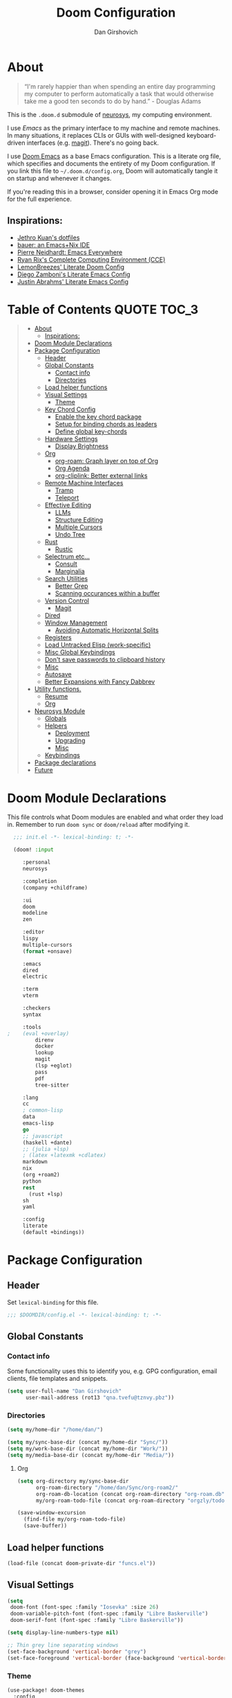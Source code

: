 #+TITLE: Doom Configuration
#+author: Dan Girshovich
#+PROPERTY: header-args

* About

#+begin_quote
“I'm rarely happier than when spending an entire day programming my computer to perform automatically a task that would otherwise take me a good ten seconds to do by hand.” - Douglas Adams
#+end_quote

This is the =.doom.d= submodule of [[https://github.com/dangirsh/neurosys][neurosys]], my computing environment.

I use [[emacs.sexy][Emacs]] as the primary interface to my machine and remote machines. In many situations, it replaces CLIs or GUIs with well-designed keyboard-driven interfaces (e.g. [[https://magit.vc/][magit]]). There's no going back.

I use [[https://github.com/hlissner/doom-emacs/][Doom Emacs]] as a base Emacs configuration. This is a literate org file, which specifies and documents the entirety of my Doom configuration. If you link this file to =~/.doom.d/config.org=, Doom will automatically tangle it on startup and whenever it changes.

If you're reading this in a browser, consider opening it in Emacs Org mode for the full experience.

** Inspirations:

- [[https://github.com/jethrokuan/dots/tree/master/.doom.d][Jethro Kuan's dotfiles]]
- [[https://matthewbauer.us/bauer/][bauer: an Emacs+Nix IDE]]
- [[https://ambrevar.xyz/emacs-everywhere/][Pierre Neidhardt: Emacs Everywhere]]
- [[http://doc.rix.si/cce/cce.html][Ryan Rix's Complete Computing Environment (CCE)]]
- [[https://github.com/LemonBreezes/.doom.d/blob/master/config.org][LemonBreezes' Literate Doom Config]]
- [[https://zzamboni.org/post/my-emacs-configuration-with-commentary/][Diego Zamboni's Literate Emacs Config]]
- [[https://justin.abrah.ms/dotfiles/emacs.html][Justin Abrahms' Literate Emacs Config]]

* Table of Contents :QUOTE:TOC_3:
#+BEGIN_QUOTE
- [[#about][About]]
  - [[#inspirations][Inspirations:]]
- [[#doom-module-declarations][Doom Module Declarations]]
- [[#package-configuration][Package Configuration]]
  - [[#header][Header]]
  - [[#global-constants][Global Constants]]
    - [[#contact-info][Contact info]]
    - [[#directories][Directories]]
  - [[#load-helper-functions][Load helper functions]]
  - [[#visual-settings][Visual Settings]]
    - [[#theme][Theme]]
  - [[#key-chord-config][Key Chord Config]]
    - [[#enable-the-key-chord-package][Enable the key chord package]]
    - [[#setup-for-binding-chords-as-leaders][Setup for binding chords as leaders]]
    - [[#define-global-key-chords][Define global key-chords]]
  - [[#hardware-settings][Hardware Settings]]
    - [[#display-brightness][Display Brightness]]
  - [[#org][Org]]
    - [[#org-roam-graph-layer-on-top-of-org][org-roam: Graph layer on top of Org]]
    - [[#org-agenda][Org Agenda]]
    - [[#org-cliplink-better-external-links][org-cliplink: Better external links]]
  - [[#remote-machine-interfaces][Remote Machine Interfaces]]
    - [[#tramp][Tramp]]
    - [[#teleport][Teleport]]
  - [[#effective-editing][Effective Editing]]
    - [[#llms][LLMs]]
    - [[#structure-editing][Structure Editing]]
    - [[#multiple-cursors][Multiple Cursors]]
    - [[#undo-tree][Undo Tree]]
  - [[#rust][Rust]]
    - [[#rustic][Rustic]]
  - [[#selectrum-etc][Selectrum etc...]]
    - [[#consult][Consult]]
    - [[#marginalia][Marginalia]]
  - [[#search-utilities][Search Utilities]]
    - [[#better-grep][Better Grep]]
    - [[#scanning-occurances-within-a-buffer][Scanning occurances within a buffer]]
  - [[#version-control][Version Control]]
    - [[#magit][Magit]]
  - [[#dired][Dired]]
  - [[#window-management][Window Management]]
    - [[#avoiding-automatic-horizontal-splits][Avoiding Automatic Horizontal Splits]]
  - [[#registers][Registers]]
  - [[#load-untracked-elisp-work-specific][Load Untracked Elisp (work-specific)]]
  - [[#misc-global-keybindings][Misc Global Keybindings]]
  - [[#dont-save-passwords-to-clipboard-history][Don't save passwords to clipboard history]]
  - [[#misc][Misc]]
  - [[#autosave][Autosave]]
  - [[#better-expansions-with-fancy-dabbrev][Better Expansions with Fancy Dabbrev]]
- [[#utility-functions][Utility functions.]]
  - [[#resume][Resume]]
  - [[#org-1][Org]]
- [[#neurosys-module][Neurosys Module]]
  - [[#globals][Globals]]
  - [[#helpers][Helpers]]
    - [[#deployment][Deployment]]
    - [[#upgrading-02][Upgrading]]
    - [[#misc-1][Misc]]
  - [[#keybindings][Keybindings]]
- [[#package-declarations][Package declarations]]
- [[#future][Future]]
#+END_QUOTE

* Doom Module Declarations
:PROPERTIES:
:ID:       51ad662e-95d0-41bf-a17c-80f3b9ad6bb3
:END:

This file controls what Doom modules are enabled and what order they load in.
Remember to run =doom sync= or =doom/reload=  after modifying it.

#+begin_src emacs-lisp :tangle init.el
  ;;; init.el -*- lexical-binding: t; -*-

  (doom! :input

	 :personal
	 neurosys

	 :completion
	 (company +childframe)

	 :ui
	 doom
	 modeline
	 zen

	 :editor
	 lispy
	 multiple-cursors
	 (format +onsave)

	 :emacs
	 dired
	 electric

	 :term
	 vterm

	 :checkers
	 syntax

	 :tools
;	 (eval +overlay)
         direnv
         docker
         lookup
         magit
         (lsp +eglot)
         pass
         pdf
         tree-sitter

	 :lang
	 cc
	 ; common-lisp
	 data
	 emacs-lisp
	 go
	 ;; javascript
	 (haskell +dante)
	 ;; (julia +lsp)
	 ; (latex +latexmk +cdlatex)
	 markdown
	 nix
	 (org +roam2)
	 python
	 rest
       (rust +lsp)
	 sh
	 yaml

	 :config
	 literate
	 (default +bindings))
#+end_src

* Package Configuration
:PROPERTIES:
:header-args: :tangle config.el
:END:
** Header
:PROPERTIES:
:ID:       9bb29ab5-3376-4e2f-b2b0-afba1d83b951
:END:
Set =lexical-binding= for this file.

#+begin_src emacs-lisp
;;; $DOOMDIR/config.el -*- lexical-binding: t; -*-
#+end_src

** Global Constants
*** Contact info
:PROPERTIES:
:ID:       37cd9dae-945d-4995-a256-7d2a5e0fec33
:END:

Some functionality uses this to identify you, e.g. GPG configuration, email
clients, file templates and snippets.

#+begin_src emacs-lisp
(setq user-full-name "Dan Girshovich"
      user-mail-address (rot13 "qna.tvefu@tznvy.pbz"))
#+end_src

*** Directories
:PROPERTIES:
:ID:       7bded30b-eb12-414d-adcc-793d332992ed
:END:

#+begin_src emacs-lisp
(setq my/home-dir "/home/dan/")

(setq my/sync-base-dir (concat my/home-dir "Sync/"))
(setq my/work-base-dir (concat my/home-dir "Work/"))
(setq my/media-base-dir (concat my/home-dir "Media/"))
#+end_src

#+RESULTS:
: /home/dan/Media/

**** Org
:PROPERTIES:
:ID:       a8ee5123-de16-4100-8f61-4254ad41a35a
:END:


#+begin_src emacs-lisp
(setq org-directory my/sync-base-dir
      org-roam-directory "/home/dan/Sync/org-roam2/"
      org-roam-db-location (concat org-roam-directory "org-roam.db")
      my/org-roam-todo-file (concat org-roam-directory "orgzly/todo.org"))

(save-window-excursion
  (find-file my/org-roam-todo-file)
  (save-buffer))
#+end_src

#+RESULTS:
: /home/dan/Sync/org-roam/

** Load helper functions
:PROPERTIES:
:ID:       7b5b7825-c637-4def-ab9b-c7c0adc07e51
:END:

#+begin_src emacs-lisp
(load-file (concat doom-private-dir "funcs.el"))
#+end_src

** Visual Settings
:PROPERTIES:
:ID:       c19e07c7-9f80-4b3d-9316-1a7e03e7886e
:END:

#+begin_src emacs-lisp
(setq
 doom-font (font-spec :family "Iosevka" :size 26)
 doom-variable-pitch-font (font-spec :family "Libre Baskerville")
 doom-serif-font (font-spec :family "Libre Baskerville"))

(setq display-line-numbers-type nil)

;; Thin grey line separating windows
(set-face-background 'vertical-border "grey")
(set-face-foreground 'vertical-border (face-background 'vertical-border))
#+end_src

*** Theme
:PROPERTIES:
:ID:       962674ce-6327-446e-9000-c820d7b3f885
:END:


#+begin_src emacs-lisp
(use-package! doom-themes
  :config
  ;; Global settings (defaults)
  (setq doom-themes-enable-bold t      ; if nil, bold is universally disabled
        doom-themes-enable-italic t)   ; if nil, italics is universally disabled
  ;; (load-theme 'doom-vibrant t)
  ;; (load-theme 'leuven t)
  ;; (load-theme 'doom-dark+ t)
  ;; (load-theme 'doom-solarized-light t)
  (load-theme 'doom-one t)
  ;; (load-theme 'doom-one-light t)
  ;; (load-theme 'doom-nord-light t)

  ;; Enable flashing mode-line on errors
  (doom-themes-visual-bell-config)

  ;; Corrects (and improves) org-mode's native fontification.
  (doom-themes-org-config))


;; Waiting on https://github.com/hlissner/emacs-doom-themes/issues/252
;; Currently, some things like italics and some links in org fail to render correctly.
;; (use-package! poet-theme
;;   :config
;;   (load-theme 'poet))

;; (use-package! almost-mono-themes
;;   :config
;;   ;; (load-theme 'almost-mono-black t)
;;   (load-theme 'almost-mono-white t))
#+end_src

#+RESULTS:
: t

** Key Chord Config

I don't use Evil (Vim emulation), which would add an extra layer of complexity
to /everything./ Instead, I heavily leverage key-chord.el, which enables binding
simultaneous key presses (chords) to commands.

I have some custom code to bind chords to Doom's leaders. Many commonly used
commands are bound in these "key chord maps".

*** Enable the key chord package
:PROPERTIES:
:ID:       9d6f7721-18d3-4487-8128-235c11fe4988
:END:

Set hardware-specific delay. Tweak this if:

- there are false keychords triggered when typing fast (delay too large)
- if expected keychords don't register (delay too small)
- there's a noticable lag when typing normally (delay too large)

#+begin_src emacs-lisp
(use-package! key-chord
  :config
  (key-chord-mode 1)
  (setq key-chord-one-key-delay 0.20 ; same key (e.g. xx)
        key-chord-two-keys-delay 0.06)
  (customize-set-variable 'key-chord-safety-interval-forward 0.0)
  (customize-set-variable 'key-chord-safety-interval-backward 0.0))
#+end_src

#+RESULTS:
: t

*** Setup for binding chords as leaders
:PROPERTIES:
:ID:       149caf22-cf26-419e-91fe-8927a664eb85
:END:

#+begin_src emacs-lisp
(defun simulate-seq (seq)
  (setq unread-command-events (listify-key-sequence seq)))

(defun send-doom-leader ()
  (interactive)
  (simulate-seq "\C-c"))

(setq doom-localleader-alt-key "M-c")

(defun send-doom-local-leader ()
  (interactive)
  (simulate-seq "\M-c"))

#+end_src

*** Define global key-chords
:PROPERTIES:
:ID:       dd47cb54-9c47-48fe-b38e-358b89558fcb
:END:

One of my proudest moments....
https://gist.github.com/dangirsh/86c001351c02b42321d20f462a66da6b

#+begin_src emacs-lisp
(after! key-chord

  (key-chord-define-global "fj" 'send-doom-leader)
  (key-chord-define-global "gh" 'send-doom-local-leader)

  (setq dk-keymap (make-sparse-keymap))

  (key-chord-define-global "dk" dk-keymap)

  (defun add-to-keymap (keymap bindings)
    (dolist (binding bindings)
      (define-key keymap (kbd (car binding)) (cdr binding))))

  (defun add-to-dk-keymap (bindings)
    (add-to-keymap dk-keymap bindings))

  (add-to-dk-keymap
   '(("." . jump-to-register)
     ("/" . org-recoll-search)
     ("<SPC>" . rgrep)
     ("a" . my/org-agenda)
     ("b" . my/set-brightness)
     ("c" . my/open-literate-private-config-file)
     ("d" . dired-jump)
     ("k" . doom/kill-this-buffer-in-all-windows)
     ("m" . my/mathpix-screenshot-to-clipboard)
     ("n" . narrow-or-widen-dwim)
     ("o" . ibuffer)
     ("p" . my/publish-dangirsh.org)
     ("s" . save-buffer)
     ("t" . +vterm/here)
     ("T" . google-translate-at-point)
     ("v" . neurosys/open-config-file)
     ("w" . google-this-noconfirm)
     ("x" . sp-splice-sexp)))

  (key-chord-define-global ",." 'end-of-buffer)
  ;; FIXME: accidentally triggered too often
  (key-chord-define-global "zx" 'beginning-of-buffer)

  (key-chord-define-global "qw" 'delete-window)
  (key-chord-define-global "qp" 'delete-other-windows)
  (key-chord-define-global ",," 'doom/open-scratch-buffer)

  (key-chord-define-global "fk" 'other-window)
  (key-chord-define-global "jd" 'rev-other-window)

  ;; (key-chord-define-global "hh" 'helpful-at-point)
  (key-chord-define-global "hk" 'helpful-key)
  (key-chord-define-global "hv" 'helpful-variable)

  ;; no bueno: e.g. "pathfinder", "highfidelity"
  ;; (key-chord-define-global "hf" 'helpful-function)

  (key-chord-define-global "vn" 'split-window-vertically-and-switch)
  (key-chord-define-global "vm" 'split-window-vertically-and-switch) ; ergodox
  (key-chord-define-global "hj" 'split-window-horizontally-and-switch)

  (key-chord-define-global "jm" 'my/duplicate-line-or-region)
  (key-chord-define-global "fv" 'comment-line)

  (key-chord-define-global "kl" 'er/expand-region)

  (key-chord-define-global "xx" 'execute-extended-command)
  (key-chord-define-global "xf" 'ffap)

  (key-chord-define-global "jp" 'my/insert-jupyter-python-block))
#+end_src

** Hardware Settings
*** Display Brightness
:PROPERTIES:
:ID:       a704c311-cb1c-4b0d-aacb-f368a1af0600
:END:

Set brightness by writing directly to system brightness file.

#+begin_src emacs-lisp
(setq my/brightness-min 1)
(setq my/brightness-max 100)
(setq my/brightness-step 5)

(defun my/get-brightness ()
  (* my/brightness-step (round (string-to-number
                                (shell-command-to-string "light -G"))
                               my/brightness-step)))

(defun my/set-brightness (level)
  (interactive "nBrightness level: ")
  (let ((safe-level
         (cond ((< level my/brightness-min) my/brightness-min)
               ((> level my/brightness-max) my/brightness-max)
               (t level))))
    (save-window-excursion
      (shell-command
       (format "sudo light -S %s" safe-level) nil nil))))

(defun my/brightness-step-change (delta)
  (my/set-brightness (+ delta (my/get-brightness))))

(defun my/brightness-increase ()
  (interactive)
  (my/brightness-step-change my/brightness-step))

(defun my/brightness-decrease ()
  (interactive)
  (my/brightness-step-change (- my/brightness-step)))

(map! "<XF86MonBrightnessDown>" 'my/brightness-decrease)
(map! "<XF86MonBrightnessUp>" 'my/brightness-increase)


(defun my/set-brightness-lg-5k (level)
  (interactive "nBrightness level: ")
  (save-window-excursion
    (shell-command
     (format "echo \"0i%s\n\" | sudo /home/dan/repos/LG-ultrafine-brightness/build/LG_ultrafine_brightness" level) nil nil)))
#+end_src
** Org
:PROPERTIES:
:ID:       7a6053b1-5ce8-4e39-81b9-6413c90e2469
:END:

#+begin_quote
"Notes aren’t a record of my thinking process. They are my thinking process." – Richard Feynman
#+end_quote

I largely live inside Org. It currently manages:

- My second brain with org-roam & org-journal
- literate programming with babel and emacs-jupyter (e.g. this file)
- tasks + calendar with org-agenda and calfw
- Writing / blogging with ox-hugo, pandoc, etc...
  - Has nice inline rendering of LaTeX
- Managing references + pdfs with org-ref
- Annotating PDFs with notes via org-noter

#+begin_src emacs-lisp
(use-package! org
  :mode ("\\.org\\'" . org-mode)
  :init
  (add-hook 'org-src-mode-hook #'(lambda () (flycheck-mode 0)))
  (add-hook 'org-mode-hook #'(lambda () (flycheck-mode 0)))
  (map! :map org-mode-map
        "M-n" #'outline-next-visible-heading
        "M-p" #'outline-previous-visible-heading
        "C-c ;" nil)
  (setq org-src-window-setup 'current-window
        org-return-follows-link t
        org-confirm-elisp-link-function nil
        org-confirm-shell-link-function nil
        org-use-speed-commands t
        org-catch-invisible-edits 'show
        ;; Use with consel-org-goto (gh .)
        org-goto-interface 'outline-path-completion)
  (setq org-file-apps '((auto-mode . emacs)
                        (directory . emacs)
                        ("\\.mm\\'" . default)
                        ("\\.x?html?\\'" . default)
                        ("\\.pdf\\'" . (lambda (file link) (org-pdftools-open link))))))

(after! org
  ;; FIXME: Don't know why this isn't loaded automatically...
  (require 'ob-async)

  ;; Clear Doom's default templates
  (setq org-capture-templates '())

  (add-to-list 'org-capture-templates `("l" "Listen" entry (file ,(concat org-directory "org-roam2/orgzly/listen.org"))
                                        "* TODO %?\n%i"))
  (add-to-list 'org-capture-templates `("i" "Incoming" entry (file ,(concat org-directory "org-roam2/orgzly/incoming.org"))
                                        "* %?\n%i"))

  ;; (add-to-list 'org-latex-packages-alist "\\usepackage{braket}")

  ;; http://kitchingroup.cheme.cmu.edu/blog/2015/01/04/Redirecting-stderr-in-org-mode-shell-blocks/
  ;; NOTE: This will affect (break) tangled output. Use directly on top of code blocks when needed instead.
  ;; TODO: Figure out how to keep this without adding it to tangled output.
  ;; (setq org-babel-default-header-args:sh
  ;;       '((:prologue . "exec 2>&1") (:epilogue . ":")))

  (setq org-babel-default-header-args:jupyter-julia '((:kernel . "julia-1.6")
                                                      (:display . "text/plain")
                                                      (:async . "yes")))

  (setq org-confirm-babel-evaluate nil
        org-use-property-inheritance t
        org-export-use-babel nil
        org-pretty-entities nil
        org-use-speed-commands t
        org-return-follows-link t
        org-outline-path-complete-in-steps nil
        org-ellipsis ""
        org-fontify-whole-heading-line t
        org-fontify-done-headline t
        org-fontify-quote-and-verse-blocks t
        org-image-actual-width nil
        org-src-fontify-natively t
        org-src-tab-acts-natively t
        org-startup-indented t
        org-src-preserve-indentation t
        org-edit-src-content-indentation 0
        org-adapt-indentation nil
        org-hide-emphasis-markers t
        org-special-ctrl-a/e t
        org-special-ctrl-k t
        org-yank-adjusted-subtrees t
        org-src-window-setup 'reorganize-frame
        org-src-ask-before-returning-to-edit-buffer nil
        org-insert-heading-respect-content nil)

  ;; (add-hook 'org-babel-after-execute-hook 'org-display-inline-images 'append)
  ;; (add-hook 'org-babel-after-execute-hook 'org-toggle-latex-fragment 'append)

  (add-to-list 'org-structure-template-alist '("el" . "src emacs-lisp"))
  (add-to-list 'org-structure-template-alist '("sh" . "src sh"))
  (add-to-list 'org-structure-template-alist '("jl" . "src jupyter-julia"))
  (add-to-list 'org-structure-template-alist '("r" . "src rust"))
  (add-to-list 'org-structure-template-alist '("py" . "src jupyter-python"))

  (setq org-refile-use-outline-path 'file
        org-outline-path-complete-in-steps nil
        org-refile-allow-creating-parent-nodes 'confirm)

  ;; (setq org-format-latex-options
  ;;       (quote (:foreground default
  ;;               :background default
  ;;               :scale 2.0
  ;;               :matchers ("begin" "$1" "$" "$$" "\\(" "\\["))))

  ;; Colorize org babel output. Without this color codes are left in the output.
  (defun my/display-ansi-colors ()
    (interactive)
    (let ((inhibit-read-only t))
      (ansi-color-apply-on-region (point-min) (point-max))))

  (add-hook 'org-babel-after-execute-hook #'my/display-ansi-colors)

  (advice-add 'org-meta-return :override #'my/org-meta-return)
  (setq org-tags-match-list-sublevels 'indented)

  (setq org-image-actual-width nil)

  (setq org-agenda-files '())

  (setq org-todo-keywords
        '((sequence
           "TODO(t)"
           "WAIT(w)"
           "HOLD(h)"
           "IDEA(i)"
           "DELEGATED(e)"
           "|"
           "DONE(d)"
           "KILL(k)")
          )
        org-todo-keyword-faces
        '(("WAIT" . +org-todo-onhold)
          ("HOLD" . +org-todo-onhold)
          ("DELEGATED" . +org-todo-onhold)
          ("KILL" . +org-todo-cancel)))

  ;; Update parent TODO state when all children TODOs are done
  ;; NOTE: Only works if the parent has a "[/]" or "[%]" in the heading!!
  ;; https://orgmode.org/manual/Breaking-Down-Tasks.html#Breaking-Down-Tasks
  (defun org-summary-todo (n-done n-not-done)
    "Switch entry to DONE when all subentries are done, to TODO otherwise."
    (let (org-log-done org-log-states)  ; turn off logging
      (org-todo (if (= n-not-done 0) "DONE" "TODO"))))

  (add-hook 'org-after-todo-statistics-hook 'org-summary-todo)

  ;; (add-to-list 'org-agenda-files "~/Sync/org-roam/orgzly/boox-incoming.org")
  (add-to-list 'org-agenda-files "~/Sync/org-roam2/orgzly/pixel-incoming.org")
  (add-to-list 'org-agenda-files "~/Sync/org-roam2/orgzly/incoming.org")

  (add-to-list 'org-latex-default-packages-alist "\\PassOptionsToPackage{hyphens}{url}")
  (require 'ox-latex))

;; Setup syntax highlighting for code block pdf exports
;; (after! ox-latex
;;   (setq org-latex-pdf-process
;;         '("pdflatex -shell-escape -interaction nonstopmode -output-directory %o %f")
;;         org-latex-listings 'minted
;;         org-latex-packages-alist '(("" "minted"))))

(use-package! toc-org
  :hook (org-mode . toc-org-mode))
#+end_src

*** org-roam: Graph layer on top of Org
:PROPERTIES:
:ID:       2252cd6a-0724-4bd1-9174-ccf6e51488d1
:END:

aka my exocortex

#+begin_src emacs-lisp
(defun my/org-roam-capture-new-node-hook ()
  (org-entry-put (point) "header-args" ":noweb yes"))

(after! org-roam
  (setq +org-roam-open-buffer-on-find-file nil
        org-id-link-to-org-use-id t
        org-roam-mode-section-functions (list #'org-roam-backlinks-section
                                              #'org-roam-reflinks-section
                                              #'org-roam-unlinked-references-section))
  (add-hook 'org-roam-capture-new-node-hook 'my/org-roam-capture-new-node-hook))
#+end_src

#+RESULTS:
| todo |

**** org-roam-dailies
:PROPERTIES:
:ID:       17e64f76-683b-4fe4-a56b-c3e5d04fc02d
:END:

#+begin_src emacs-lisp
(after! org-roam-dailies
  (setq org-roam-dailies-directory "daily/")

  (setq org-roam-dailies-capture-templates
        '(("d" "default" entry
           "* %?"
           :if-new (file+head "%<%Y-%m-%d>.org"
                              "#+TITLE: %<%Y-%m-%d>\n#+FILETAGS: daily")))))

(add-to-dk-keymap
 '(("J" . org-roam-dailies-goto-today)))

;; leader-n-r-d-t also works, but this muscle-memory from the org-journal days is easier to type
(map! :leader
      (:prefix-map ("n" . "notes")
       (:prefix ("j" . "journal")
        :desc "Today" "j" #'my/today)))

#+end_src

#+RESULTS:
: my/today

**** COMMENT org-roam-ui
:PROPERTIES:
:ID:       55b7e312-f076-4d23-bf5d-bbb885aa4fee
:END:

#+begin_src emacs-lisp
(use-package! websocket
    :after org-roam)

(use-package! org-roam-ui
    :after org-roam
    :config
    (setq org-roam-ui-sync-theme t
          org-roam-ui-follow t
          org-roam-ui-update-on-save t
          org-roam-ui-open-on-start t))
#+end_src

**** COMMENT Search via consult
:PROPERTIES:
:ID:       17a22bb8-b3e9-4503-823a-94b9828b7f4f
:END:

https://org-roam.discourse.group/t/using-consult-ripgrep-with-org-roam-for-searching-notes/1226

#+begin_src emacs-lisp
(defun my/org-dir-search (dir)
  "Search an org directory using consult-ripgrep. With live-preview."
  (let ((consult-ripgrep-command "rg --null --ignore-case --type org --line-buffered --color=always --max-columns=1000 --no-heading --line-number . -e ARG OPTS"))
    (consult-ripgrep dir)))

(map! "<f8>" #'(lambda () (interactive) (my/org-dir-search "/home/dan/Sync/org-roam-old")))
#+end_src

#+RESULTS:

**** COMMENT org-roam-bibtex: Manage PDFs, notes, & citations.
:PROPERTIES:
:ID:       9c4090a3-3687-449c-b8a3-c0c32e42cf48
:END:

#+begin_src emacs-lisp
(use-package! org-roam-bibtex
  :after org-roam
  ;; :hook (org-roam-mode . org-roam-bibtex-mode)
  :bind (:map org-mode-map
         (("C-c n a" . orb-note-actions)))
  :config
  (setq bibtex-completion-library-path "~/Sync/pdf/")
  (setq orb-preformat-keywords
        '(("citekey" . "=key=") "title" "url" "file" "author-or-editor" "keywords"))
  ;; (setq orb-note-actions-interface 'ivy)
  (setq orb-templates
        '(("r" "ref" plain (function org-roam-capture--get-point)
           ""
           :file-name "${citekey}"
           :head "#+TITLE: ${citekey}: ${title}\n#+ROAM_KEY: ${ref}

- tags ::

,* ${title}
:PROPERTIES:
:Custom_ID: ${citekey}
:URL: ${url}
:AUTHOR: ${author-or-editor}
:NOTER_DOCUMENT: %(orb-process-file-field \"${citekey}\")
:NOTER_PAGE:
:END:"))))

(unpin! org-roam company-org-roam)
#+end_src

#+RESULTS:
: orb-note-actions

**** TODOs + org-agenda integration
:PROPERTIES:
:ID:       adb72cdc-5832-4eb6-b9e6-fa348288ef87
:END:

In real Roam, TODO tags can be conveniently interspersed in any file. Then, filtering backlinks on the TODO page is the agenda view.

Unfortunately, this workflow doesn't work for org-roam, since org-agenda is implemented too ineffeciently to handle thousands of agenda files.

My fix, as recommended [[https://github.com/org-roam/org-roam/issues/144#issuecomment-592726052][here]], is to put capture todos to a single file, but auto-insert links back to the context of the todo. Then, any TODOs for a page should be visible in the backlinks of that page. This is an inversion of the setup available in Roam.

Jethro mentions a better solution potentially coming soon (org-roam-agenda )at the bottom of [[https://blog.jethro.dev/posts/org_roam_v2/][this post]].

The =org-capture-templates= templates used here:

| Template | Doc                          |
|----------+------------------------------|
| %?       | Initial cursor position      |
| %F       | File path of original buffer |
| %i       | Body                         |
| %a       | Link back to context         |


#+begin_src emacs-lisp
(after! org
  (add-to-list 'org-agenda-files my/org-roam-todo-file)
  (add-to-list 'org-capture-templates '("t" "Todo" entry (file my/org-roam-todo-file)
                                        "* TODO %?"))
  (add-to-list 'org-capture-templates '("T" "Todo with Context" entry (file my/org-roam-todo-file)
                                        "* TODO %?  #[[%F][%(my/org-get-title \"%F\")]]\n%i\n%a"))
  )
#+end_src

*** Org Agenda
:PROPERTIES:
:ID:       bb591dea-93dc-49d1-a148-7dec1a39a4e9
:END:

#+begin_src emacs-lisp
(setq org-agenda-start-day "+0d"        ; start today
      org-agenda-show-current-time-in-grid nil
      org-agenda-timegrid-use-ampm t
      org-agenda-use-time-grid nil      ; Toggle it with 'G' in agenda view
      org-agenda-span 3
      org-agenda-skip-timestamp-if-done t
      org-agenda-skip-deadline-if-done t
      org-agenda-overriding-header "⚡ Agenda"
      org-agenda-prefix-format '((agenda . " %i %-12:c%?-12t% s")
                                 (todo . " %i %b")
                                 (tags . " %i %-12:c %b")
                                 (search . " %i %-12:c %b"))
      org-agenda-category-icon-alist
      `(("Personal" ,(list (nerd-icons-mdicon "nf-md-home" :height 1.2)) nil nil :ascent center)
        ("Incoming" ,(list (nerd-icons-mdicon "nf-md-inbox_arrow_down" :height 1.2)) nil nil :ascent center))
      org-agenda-todo-keyword-format "%-1s"
      org-agenda-scheduled-leaders '("" "")
      org-agenda-deadline-leaders '("Deadline:  " "In %3d d.: " "%2d d. ago: ")

      org-priority-highest 1
      org-priority-lowest 5
      org-priority-default 3)

(customize-set-variable 'org-priority-faces '((49 . error)
                                              (50 . warning)
                                              (51 . success)
                                              (52 . success)
                                              (53 . success)))

(defun my/org-agenda ()
  (interactive)
  (org-agenda nil "n"))
#+end_src

**** org-super-agenda: Better Org Agenda
:PROPERTIES:
:ID:       fbc15248-747e-454a-90bc-ee2093cfc2e2
:END:

#+begin_src emacs-lisp
(use-package! org-super-agenda
  :after org-agenda
  :config
  (setq org-super-agenda-groups
        '((:discard (:todo "HOLD" :todo "IDEA"))
          (:name "WIP"
           :todo "[-]")
          (:name "High Priority"
           :priority "1")
          (:name "Med Priority"
           :priority "2")
          (:name "Low Priority"
           :priority "3")
          (:name "Lower Priority"
           :priority "4")
          (:name "Lowest Priority"
           :priority "5")
          (:name "Today"
           ;; :time-grid t
           :scheduled today
           :deadline today)
          (:auto-todo t)))
  (org-super-agenda-mode))
#+end_src

*** COMMENT org-noter: Syncing notes to PDFs
:PROPERTIES:
:ID:       5a6bff7b-1b4b-4703-9646-115b5c247d4b
:END:

#+BEGIN_SRC emacs-lisp
(use-package! org-noter
  :after org
  :config
  ;; helpful in EXWM, where there are no frames
  (customize-set-variable 'org-noter-always-create-frame t)
  (customize-set-variable 'org-noter-notes-window-behavior '(start))
  (customize-set-variable 'org-noter-notes-window-location 'horizontal-split)
  (setq org-noter-notes-window-location 'other-frame
        org-noter-notes-search-path '("~/Sync")
        org-noter-auto-save-last-location t
        org-noter-default-notes-file-names '("~/Sync/pdf_notes.org"))

  ;; This works for assigning PDF paths, but then breaks when trying to find the tpath later.
  ;; (defadvice! better-org-noter--get-or-read-document-property (orig-fn &rest args)
  ;;   :around 'org-noter--get-or-read-document-property
  ;;   (let ((default-directory (if (boundp 'my/noter-default-directory)
  ;;                                my/noter-default-directory
  ;;                              default-directory) ))
  ;;     (apply orig-fn args)))
  )
#+END_SRC

*** COMMENT org-download: Inserting images into org-mode
:PROPERTIES:
:ID:       2e4bd258-5b1a-4ab0-88b0-68ff84dbaef2
:END:

#+begin_src emacs-lisp
(use-package! org-download
  :config
  ;; take an image that is already on the clipboard
  (customize-set-variable 'org-download-screenshot-method "xclip -selection clipboard -t image/png -o > %s"))
#+end_src

*** org-cliplink: Better external links
:PROPERTIES:
:ID:       f7d4449f-00ad-45d8-bcb6-5e4706856f80
:END:

Automatically pulls the titles from pages from a URL, then inserts a corresponding org-link.

#+begin_src emacs-lisp
(use-package! org-cliplink)
#+end_src

*** COMMENT Another image insertion scheme

#+begin_src emacs-lisp
(defun my/org-insert-image ()
  "Select and insert an image at point."
  (interactive)
  (let* ((file-name (format "%s.png" (cl-random (expt 2 31))))
         (path (format "%s%s/%s" org-directory "images" file-name)))
    (let ((maim-exit (call-process "maim" nil nil nil "-s" path)))
      (when (= maim-exit 0)
        (insert (format "[[%s]]" path))))))
#+end_src

#+RESULTS:
: my/org-insert-image

[[/home/dan/Sync/images/638692214.png]]

** Remote Machine Interfaces
:PROPERTIES:
:ID:       c54e2755-745b-44fa-b9b3-a965695ad67c
:END:

*** Tramp
:PROPERTIES:
:ID:       28f4562c-2dd8-40df-9791-2d92d06f5fdd
:END:

#+begin_src emacs-lisp
(after! tramp
  (add-to-list 'tramp-remote-path 'tramp-own-remote-path)
  (setq tramp-use-scp-direct-remote-copying t)
  (customize-set-variable 'tramp-default-method "scp"))

(setq password-cache-expiry nil)
#+end_src

*** Teleport

#+begin_src emacs-lisp
(use-package! teleport
  :init  (teleport-tramp-add-method)
  :bind (:map teleport-list-nodes-mode-map
              ("v" . vterm)
              ("t" . term)
              ("d" . dired)))
#+end_src

#+begin_src emacs-lisp
(with-eval-after-load 'vterm
  (add-to-list 'vterm-tramp-shells `(,teleport-tramp-method "/bin/bash")))

(with-eval-after-load 'dired-rsync
  (defun teleport--is-file-on-teleport (filename)
    (when (tramp-tramp-file-p filename)
      (with-parsed-tramp-file-name filename v
        (string= v-method teleport-tramp-method))))

  (defun teleport-rsync-advice (orig-func sfiles dest)
    (if (or (teleport--is-file-on-teleport (car sfiles)) (teleport--is-file-on-teleport dest))
        (let ((dired-rsync-options (format "%s %s" dired-rsync-options "-e \"tsh ssh\"")))
          (funcall orig-func sfiles dest))
      (funcall orig-func sfiles dest)))
  (advice-add 'dired-rsync--remote-to-from-local-cmd :around #'teleport-rsync-advice))

#+end_src

** Effective Editing

*** LLMs

#+begin_src emacs-lisp :noweb yes
(use-package! gptel)
#+end_src

Add this to =~/.authinfo.gpg=

#+begin_example sh :noweb yes
machine api.openai.com login apikey password <token>
#+end_example

*** Structure Editing
:PROPERTIES:
:ID:       c9546bd8-9ef0-40c0-bf05-fbc250d3903e
:END:

FIXME: This pulls in ivy/swiper/counsel :/

#+BEGIN_SRC emacs-lisp
(use-package! lispy
  :config
  (advice-add 'delete-selection-pre-hook :around 'lispy--delsel-advice)
  ;; FIXME: magit-blame still fails to all "ret" when lispy is on
  ;; the compat code isn't even getting hit!
  (setq lispy-compat '(edebug magit-blame-mode))

  ;; this hook leaves lispy mode off, but that's not as bad as breaking blame!
  (add-hook 'magit-blame-mode-hook #'(lambda () (lispy-mode 0)))
  :hook
  ((emacs-lisp-mode common-lisp-mode lisp-mode) . lispy-mode)
  :bind (:map lispy-mode-map
         ("'" . nil)             ; leave tick behaviour alone
         ("M-n" . nil)
         ("C-M-m" . nil)))

;; (use-package! smartparens
;;   :init
;;   (map! :map smartparens-mode-map
;;         "C-M-f" #'sp-forward-sexp
;;         "C-M-b" #'sp-backward-sexp
;;         "C-M-u" #'sp-backward-up-sexp
;;         "C-M-d" #'sp-down-sexp
;;         "C-M-p" #'sp-backward-down-sexp
;;         "C-M-n" #'sp-up-sexp
;;         "C-M-s" #'sp-splice-sexp
;;         ;; conflicts with mc
;;         ;; "C-)" #'sp-forward-slurp-sexp
;;         "C-}" #'sp-forward-barf-sexp
;;         ;; conflicts with mc
;;         ;; "C-(" #'sp-backward-slurp-sexp
;;         "C-M-)" #'sp-backward-slurp-sexp
;;         "C-M-)" #'sp-backward-barf-sexp))

(use-package! wrap-region
  :hook
  (org-mode . wrap-region-mode)
  (latex-mode . wrap-region-mode)
  :config
  (wrap-region-add-wrappers
   '(("*" "*" nil (org-mode))
     ("~" "~" nil (org-mode))
     ("/" "/" nil (org-mode))
     ("=" "=" nil (org-mode))
     ("_" "_" nil (org-mode))
     ("$" "$" nil (org-mode latex-mode)))))

(use-package! aggressive-indent
  :hook
  (emacs-lisp-mode . aggressive-indent-mode)
  (common-lisp-mode . aggressive-indent-mode))
#+END_SRC

*** Multiple Cursors
:PROPERTIES:
:ID:       7db07d35-2062-4cf0-9273-c8fb2ead0b1c
:END:

#+BEGIN_SRC emacs-lisp
(use-package! multiple-cursors
  :init
  (setq mc/always-run-for-all t)
  :config
  (add-to-list 'mc/unsupported-minor-modes 'lispy-mode)
  :bind (("C-S-c" . mc/edit-lines)
         ("C-M-g" . mc/mark-all-like-this-dwim)
         ("C->" . mc/mark-next-like-this)
         ("C-<" . mc/mark-previous-like-this)
         ("C-)" . mc/skip-to-next-like-this)
         ("C-M->" . mc/skip-to-next-like-this)
         ("C-(" . mc/skip-to-previous-like-this)
         ("C-M-<" . mc/skip-to-previous-like-this)))

;; (use-package! iedit
;;   :init
;;   (map! "C-;" 'company-complete)
;;   (map! "M-i" 'iedit-mode))
#+END_SRC

*** Undo Tree
:PROPERTIES:
:ID:       395942d2-7d49-4b82-a1da-02a97fd8498b
:END:

#+BEGIN_SRC emacs-lisp
(use-package! undo-tree
  :init
  (setq undo-tree-auto-save-history nil
        undo-tree-visualizer-timestamps t
        undo-tree-visualizer-diff t)
  :config
  ;; stolen from layers/+spacemacs/spacemacs-editing/package.el
  (progn
    ;; restore diff window after quit.  TODO fix upstream
    (defun my/undo-tree-restore-default ()
      (setq undo-tree-visualizer-diff t))
    (advice-add 'undo-tree-visualizer-quit :after #'my/undo-tree-restore-default))
  (global-undo-tree-mode 1))
#+END_SRC

*** COMMENT Language Model Interfaces

To eventually make everything else in this project obsolete...

** Rust
:PROPERTIES:
:ID:       81b0ce9d-0850-4d9b-9c37-75d8f4b0ae51
:END:

*** COMMENT Only check/lint on host target arch
:PROPERTIES:
:ID:       4db4d556-d6a1-4819-8d8a-6c2d9cfb985d
:END:

#+begin_src emacs-lisp
(after! rustic-flycheck
  (customize-set-variable 'rustic-flycheck-clippy-params-stable
                          (concat rustic-flycheck-clippy-params-stable " --target x86_64-unknown-linux-gnu"))
  (add-to-list 'flycheck-checkers 'rustic-clippy)
  (delete 'rust-clippy flycheck-checkers)
  (delete 'rust-cargo flycheck-checkers)
  (delete 'rust flycheck-checkers))

(after! lsp-rust
  (setq lsp-rust-analyzer-cargo-watch-command "check"))
#+end_src


#+RESULTS:
: clippy

*** Rustic
:PROPERTIES:
:ID:       45aa37f9-6fbf-4111-bb66-90d490f5f405
:END:

Config thanks to: [[https://robert.kra.hn/posts/2021-02-07_rust-with-emacs/][Configuring Emacs for Rust development | Robert Krahn]]

#+begin_src emacs-lisp
(setq rustic-lsp-client 'eglot)

(add-hook 'eglot-managed-mode-hook
          (lambda ()
            (flymake-mode -1)
            (eglot-inlay-hints-mode -1)))
#+end_src


#+RESULTS:
: my/rustic-mode-hook

**** Other deps

- cargo-edit

** Selectrum etc...
:PROPERTIES:
:ID:       2b685615-6622-41ab-aa27-13f9ccfdaca1
:END:

[[https://dev.arcology.garden/cce/selectrum.html][Selectrum, etc]]

#+begin_src emacs-lisp
(use-package! selectrum
  :config
  (selectrum-mode +1)
  (setq selectrum-max-window-height 15)
  (setq selectrum-fix-vertical-window-height t)
  (setq selectrum-group-format nil)
  (setq magit-completing-read-function #'selectrum-completing-read))

(use-package! orderless
  :custom (completion-styles '(orderless)))

(use-package! selectrum-prescient
  :after (selectrum)
  :config
  (setq selectrum-prescient-enable-filtering nil)
  (selectrum-prescient-mode +1)
  (prescient-persist-mode +1))

(use-package! ctrlf
  :init
  (ctrlf-mode +1))
#+end_src

*** Consult
:PROPERTIES:
:ID:       21b80d84-22d0-4c51-bd9b-df794f575eb9
:END:

#+begin_src emacs-lisp
(use-package! consult
  :init
  (setq xref-search-program 'ripgrep
        xref-show-xrefs-function #'consult-xref
        xref-show-definitions-function #'consult-xref)
  (map! :localleader
        :map org-mode-map
        ;; override default binding for org-goto
        "." 'consult-outline)
  :config
  (setq consult-async-split-style 'nil)
  (autoload 'projectile-project-root "projectile")
  (setq consult-project-root-function #'projectile-project-root)
  (setq consult-ripgrep-command "rg --null --ignore-case --line-buffered --color=ansi --max-columns=1000   --no-heading --line-number . -e ARG OPTS")
  :bind
  (;; C-c bindings (mode-specific-map)
   ("M-g M-g" . consult-goto-line) ;; orig. goto-line
   ("M-g m" . consult-mark)
   ("M-g k" . consult-global-mark)
   ("M-s l" . consult-line)
   ("M-s m" . consult-multi-occur)
   ("M-s k" . consult-keep-lines)
   ("M-s u" . consult-focus-lines)
   ;; Isearch integration
   ("M-s e" . consult-isearch)
   :map isearch-mode-map
   ("M-s e" . consult-isearch) ;; orig. isearch-edit-string
   ("M-s l" . consult-line))   ;; needed by consult-line to detect isearch
  )

(use-package! consult-flycheck
  :bind (:map flycheck-command-map
              ("!" . consult-flycheck)))

(use-package! consult-projectile)

;; (consult-customize
;;  consult-ripgrep consult-git-grep consult-grep
;;  consult-bookmark consult-recent-file consult-xref
;;  consult--source-bookmark consult--source-recent-file
;;  consult--source-project-recent-file
;;  ;; :preview-key '(:debounce 0.2 any) ;; Option 1: Delay preview
;;  :preview-key "M-.")


;; (consult-customize
;;  consult--source-file consult--source-project-file consult--source-bookmark
;;  :preview-key "M-.")

(add-to-dk-keymap
 '(("<SPC>" . deadgrep)
   ;; Project content search. ripgrep automatically understands .gitignore
   ("g" . consult-ripgrep)
   ;; Project file search.
   ("h" . consult-projectile)
   ("i" . consult-imenu)
   ("l" . consult-locate)
   ("j" . consult-buffer)))

(global-set-key [remap yank-pop] 'consult-yank-pop)
#+end_src

*** Marginalia
:PROPERTIES:
:ID:       9a897aa0-c81c-4287-b486-25ea661c2fac
:END:

#+begin_src emacs-lisp
(use-package! marginalia
  :init (marginalia-mode)
  :bind
  (("M-A" . marginalia-cycle)
   :map minibuffer-local-map
   ("M-A" . marginalia-cycle)))
#+end_src

** Search Utilities

*** Better Grep
:PROPERTIES:
:ID:       958328c0-f6fb-4515-954d-6a1428ae7f70
:END:

#+BEGIN_SRC emacs-lisp
(use-package! deadgrep)
#+END_SRC

Edit results with =deadgrep-edit-mode= (replaces wgrep). Save changes with =save-some-buffers= (=C-x s !=).

*** Scanning occurances within a buffer
:PROPERTIES:
:ID:       54d5efa9-5b0e-4461-963f-eeb5e8ddebfa
:END:

This is one of my primary ways of navigating next: jump through other occurances
of the text currently under the cursor.

#+BEGIN_SRC emacs-lisp
(use-package! smartscan
  :init (global-smartscan-mode 1)
  :bind (("M-N" . smartscan-symbol-go-forward)
         ("M-P" . smartscan-symbol-go-backward)
         :map smartscan-map
         ("M-p" . nil)
         ("M-n" . nil)))
#+END_SRC

** Version Control
:PROPERTIES:
:ID:       50c4c552-206f-4a95-a543-2278c64639e4
:END:

Disable version control when using TRAMP to avoid extra delays

#+BEGIN_SRC emacs-lisp
(setq vc-ignore-dir-regexp
                (format "\\(%s\\)\\|\\(%s\\)"
                        vc-ignore-dir-regexp
                        tramp-file-name-regexp))
#+END_SRC

*** Magit
:PROPERTIES:
:ID:       51cdd812-4ae4-4e27-8418-c8983c77a5f3
:END:

Stunningly useful.

#+BEGIN_SRC emacs-lisp
(use-package! magit
  :config
  (set-default 'magit-stage-all-confirm nil)
  (set-default 'magit-unstage-all-confirm nil)

  (remove-hook 'magit-mode-hook 'turn-on-magit-gitflow)

  ;; Restores "normal" behavior in branch view (when hitting RET)
  (setq magit-visit-ref-behavior '(create-branch checkout-any focus-on-ref))

  (setq git-commit-finish-query-functions nil)
  (setq magit-visit-ref-create 1)
  (setq magit-revision-show-gravatars nil))
#+END_SRC

** Dired
:PROPERTIES:
:ID:       bb2652cb-665e-4835-89b5-cd5d16254186
:END:

#+BEGIN_SRC emacs-lisp
(setq dired-omit-extensions nil)

(after! dired
  (remove-hook 'dired-mode-hook 'dired-omit-mode)
  (setq dired-listing-switches "-aBhlv --group-directories-first"
        dired-dwim-target t
        dired-recursive-copies (quote always)
        dired-recursive-deletes (quote top)
        ;; Directly edit permisison bits!
        wdired-allow-to-change-permissions t))

(use-package! dired-rsync
  :bind (:map dired-mode-map
              ("C-c C-r" . dired-rsync)))

(use-package! dired-x)

;; Directly edit permission bits!
(setq wdired-allow-to-change-permissions t)
#+END_SRC

#+RESULTS:
: t

** Window Management
*** Avoiding Automatic Horizontal Splits
:PROPERTIES:
:ID:       557a7e58-0457-47af-a2bf-eb77e46ce360
:END:

#+begin_src emacs-lisp
;; prevents horizontal splits when split-window-sensibly is used
(setq split-width-threshold nil)
#+end_src

*** COMMENT Jumping between windows
:PROPERTIES:
:ID:       bd0213d6-ab2d-4172-a463-ae752837cedb
:END:

Here we set the window labels to homerow keys (they are numbers by default)

Would use the window-select Doom module, but that (unwantedly in EXWM) binds other-window
to ace-window.

#+begin_src emacs-lisp
(use-package! ace-window
  :config
  (map! "C-M-SPC" #'ace-window)
  (setq aw-keys '(?a ?s ?d ?f ?g ?h ?j ?k ?l)))
#+end_src

*** COMMENT Saving Window Configurations
:PROPERTIES:
:ID:       22e0fde9-8b3b-4200-a3a2-ddef158b4c96
:END:

#+begin_src emacs-lisp
(use-package! burly)
#+end_src

** Registers
:PROPERTIES:
:ID:       aebbfcb7-7c2c-4e95-a21d-b9f3d9491392
:END:

#+begin_src emacs-lisp
(delete 'register-alist savehist-additional-variables)

(set-register ?h '(file . "~/Sync/home/config.org"))
(set-register ?r '(file . "~/Sync/resume/resume.tex"))
#+end_src

#+RESULTS:
: (file . ~/Sync/resume/resume.tex)

** Load Untracked Elisp (work-specific)
:PROPERTIES:
:ID:       52472b2d-ec59-4629-88c6-83dcab02b49e
:END:

Load extra work config if the environment variable =EMACS_WORK_MODE= is set.

#+begin_src emacs-lisp
(unless (getenv "EMACS_NON_WORK_MODE")
  (load-file "/home/dan/Work/w/emacs/work-config.el")
  (require 'work-config))
#+end_src

** Misc Global Keybindings
:PROPERTIES:
:ID:       fe4a8869-cdb4-4790-9a3a-e02deaece17b
:END:

#+BEGIN_SRC emacs-lisp
(map!
 "M-p" (lambda () (interactive) (scroll-down 4))
 "M-n" (lambda () (interactive) (scroll-up 4))

 "C-h h" 'helpful-at-point
 "C-h f" 'helpful-function
 "C-h v" 'helpful-variable
 "C-h k" 'helpful-key

 "M-SPC" 'avy-goto-word-or-subword-1

 "C-S-d" 'my/duplicate-line-or-region
 "C-c <left>" 'winner-undo
 "C-c <right>" 'winner-redo

 "C-+" 'text-scale-increase
 "C--" 'text-scale-decrease

 "C-<f5>" 'my/night-mode
 "C-<f6>" 'my/day-mode

 "C-z"   'undo-fu-only-undo
 "C-S-z" 'undo-fu-only-redo

 "C-/"   'undo-fu-only-undo
 "C-?" 'undo-fu-only-redo
 "C-x C-z" nil)
  ;; remove binding for suspend-frame
;; (global-set-key [remap goto-line] 'goto-line-with-feedback)
;; (global-set-key [remap goto-line] 'goto-line-with-feedback)

#+END_SRC

** Don't save passwords to clipboard history
:PROPERTIES:
:ID:       8eebe3fb-e3a8-4704-9825-8220b53982ae
:END:

#+begin_src emacs-lisp
(defun pause-greenclip-daemon ()
  (shell-command "ps axf | grep 'greenclip daemon' | grep -v grep | awk '{print $1}' | xargs kill -20"))

(defun resume-greenclip-daemon ()
  (shell-command "greenclip print ' ' && ps axf | grep 'greenclip daemon' | grep -v grep | awk '{print $1}' | xargs kill -18"))

(defadvice password-store-copy (around pause-and-resume-greenclip activate)
  "Pause the greenclip daemon before saving the password to the kill ring, then resume the daemon after saving."
  (pause-greenclip-daemon)
  ad-do-it
  (run-with-idle-timer 10 1 #'resume-greenclip-daemon)
  )

#+end_src

#+RESULTS:
: password-store-copy

** Misc
:PROPERTIES:
:ID:       84c57526-9ea1-4c89-b247-084651330d97
:END:
#+begin_src emacs-lisp
(doom/open-scratch-buffer nil nil t)

(set-company-backend! 'text-mode nil)

(defun my/file-local-p (f)
  (not (file-remote-p f)))

(after! recentf
  (add-to-list 'recentf-keep 'my/file-local-p))
;; (setq warning-minimum-level :emergency)

;; (when doom-debug-p
;;   (require 'benchmark-init)
;;   (add-hook 'doom-first-input-hook #'benchmark-init/deactivate))

(setq async-shell-command-buffer 'new-buffer)

; (add-to-list 'auto-mode-alist '("\\.eps\\'" . doc-view-minor-mode))

;; all backup and autosave files in the tmp dir
(setq backup-directory-alist
      `((".*" . ,temporary-file-directory)))
(setq auto-save-file-name-transforms
      `((".*" ,temporary-file-directory t)))

;; Coordinate between kill ring and system clipboard
(setq save-interprogram-paste-before-kill t)

;; (setq eshell-history-file-name (concat doom-private-dir "eshell-history"))

;; This is dangerous, but reduces the annoying step of confirming local variable settings each time
;; a file with a "Local Variables" clause (like many Org files) is opened.
(setq-default enable-local-variables :all)

;; This is usually just annoying
(setq compilation-ask-about-save nil)

;; No confirm on exit
(setq confirm-kill-emacs nil)

;; Alternative to calling save-buffers-kill-emacs, since
;; a) Muscle memory sends me to "kill-emacs" via fj-q-q
;; b) save-buffers-kill-emacs sometimes fails
;; This way, we try to save things, but quit in any case.
(defun my/save-ignore-errors ()
  (ignore-errors
    (save-some-buffers)))

(add-hook 'kill-emacs-hook 'my/save-ignore-errors)


;; Help out Projectile for remote files via TRAMP
;; https://sideshowcoder.com/2017/10/24/projectile-and-tramp/
(defadvice projectile-on (around exlude-tramp activate)
  "This should disable projectile when visiting a remote file"
  (unless  (--any? (and it (file-remote-p it))
                   (list
                    (buffer-file-name)
                    list-buffers-directory
                    default-directory
                    dired-directory))
 mad-do-it))

(setq projectile-mode-line "Projectile")

(setq password-store-password-length 20)

;; Truncate compiilation buffers, otherwise Emacs gets slow
;; https://stackoverflow.com/questions/11239201/can-i-limit-the-length-of-the-compilation-buffer-in-emacs
(add-hook 'compilation-filter-hook 'comint-truncate-buffer)
(setq comint-buffer-maximum-size 2000)

(setq recentf-max-saved-items 10000)

(after! vterm
  (setq vterm-max-scrollback 100000
        vterm-copy-exclude-prompt t))
(customize-set-variable 'vterm-buffer-name-string nil)

;; Emacs 28: Hide commands in M-x which do not work in the current mode.
;; Vertico commands are hidden in normal buffers.
(setq read-extended-command-predicate
      #'command-completion-default-include-p)

(defun crm-indicator (args)
  (cons (concat "[CRM] " (car args)) (cdr args)))


(advice-add #'completing-read-multiple :filter-args #'crm-indicator)

(defun my-compilation-mode-hook ()
  (visual-line-mode 1))

(add-hook 'compilation-mode-hook 'my-compilation-mode-hook)
#+end_src

#+RESULTS:
: t

** Autosave
:PROPERTIES:
:ID:       a1c6fcc8-9127-4ee1-a7b0-75d62d032c23
:END:

#+begin_src emacs-lisp
(use-package! real-auto-save
  :hook
  (prog-mode . real-auto-save-mode)
  (org-mode . real-auto-save-mode))
#+end_src

** Better Expansions with Fancy Dabbrev
:PROPERTIES:
:ID:       e3758501-6b3d-4cb7-aaa0-49137b8d6c0c
:END:


#+begin_src emacs-lisp
(use-package! fancy-dabbrev
  :hook
  (prog-mode . fancy-dabbrev-mode)
  (org-mode . fancy-dabbrev-mode)
  :config
  ;; (setq fancy-dabbrev-preview-delay 0.1)
  (setq fancy-dabbrev-preview-context 'before-non-word)
  ;; Let dabbrev searches ignore case and expansions preserve case:
  (setq dabbrev-case-distinction nil)
  (setq dabbrev-case-fold-search t)
  (setq dabbrev-case-replace nil)
  (add-hook 'minibuffer-setup-hook (lambda () (fancy-dabbrev-mode 0)))
  (add-hook 'minibuffer-exit-hook (lambda () (fancy-dabbrev-mode 1))))
#+end_src

* Utility functions.
:PROPERTIES:
:header-args: :tangle funcs.el
:ID:       fe8bb9d0-a7c2-4d32-9c92-fe704953ba6c
:END:

#+begin_src emacs-lisp
;;; funcs.el -*- lexical-binding: t; -*-

(defun my/open-literate-private-config-file ()
  "Open the private config.org file."
  (interactive)
  (find-file (expand-file-name "config.org" doom-private-dir)))

(defun my/rot13-and-kill-region ()
  (interactive)
  (kill-new (rot13
             (buffer-substring (region-beginning) (region-end)))))

(defun my/org-export-subtree-as-markdown-and-copy ()
  (interactive)
  (save-window-excursion
    (let ((export-buffer (org-md-export-as-markdown nil t nil)))
      (with-current-buffer export-buffer
        (clipboard-kill-ring-save (point-min) (point-max)))
      (kill-buffer export-buffer))))

(defun goto-line-with-feedback ()
  "Show line numbers temporarily, while prompting for the line number input"
  (interactive)
  (unwind-protect
      (progn
        (linum-mode 1)
        (call-interactively 'goto-line))
    (linum-mode -1)))

(defun split-window-horizontally-and-switch ()
  (interactive)
  (split-window-horizontally)
  (other-window 1))

(defun split-window-vertically-and-switch ()
  (interactive)
  (split-window-vertically)
  (other-window 1))

(defun my-increment-number-decimal
    (&optional
     arg)
  "Increment the number forward from point by 'arg'."
  (interactive "p*")
  (save-excursion
    (save-match-data
      (let (inc-by field-width answer)
        (setq inc-by
              (if arg
                  arg
                1))
        (skip-chars-backward "0123456789")
        (when (re-search-forward "[0-9]+" nil t)
          (setq field-width (- (match-end 0)
                               (match-beginning 0)))
          (setq answer (+ (string-to-number (match-string 0) 10) inc-by))
          (when (< answer 0)
            (setq answer (+ (expt 10 field-width) answer)))
          (replace-match (format (concat "%0" (int-to-string field-width) "d") answer)))))))

(defun rev-other-window ()
  (interactive)
  (other-window -1))

(defun eshell-here ()
  "Opens up a new shell in the directory associated with the
     current buffer's file. The eshell is renamed to match that
     directory to make multiple eshell windows easier."
  (interactive)
  (let* ((parent (if (buffer-file-name)
                     (file-name-directory (buffer-file-name))
                   default-directory))
         (name   (car (last (split-string parent "/" t)))))
    (eshell "new")
    (rename-buffer (concat "*eshell: " name "*"))
    (insert (concat "ls"))
    (eshell-send-input)))

;; https://www.emacswiki.org/emacs/CopyingWholeLines
(defun my/duplicate-line-or-region (&optional n)
  "Duplicate current line, or region if active.
With argument N, make N copies.
With negative N, comment out original line and use the absolute value."
  (interactive "*p")
  (let ((use-region (use-region-p)))
    (save-excursion
      (let ((text (if use-region        ; Get region if active, otherwise line
                      (buffer-substring (region-beginning) (region-end))
                    (prog1 (thing-at-point 'line)
                      (end-of-line)
                      (if (< 0 (forward-line 1)) ; Go to beginning of next line, or make a new one
                          (newline))))))
        (dotimes (i (abs (or n 1)))     ; Insert N times, or once if not specified
          (insert text))))
    (if use-region nil                  ; Only if we're working with a line (not a region)
      (let ((pos (- (point) (line-beginning-position)))) ; Save column
        (if (> 0 n)                             ; Comment out original with negative arg
            (comment-region (line-beginning-position) (line-end-position)))
        (forward-line 1)
        (forward-char pos)))))

(defun my/org-ref-noter-link-from-arxiv (arxiv-number)
  "Retrieve a pdf for ARXIV-NUMBER and save it to the default PDF dir.
Then, add a bibtex entry for the new file in the default bib
file. Then, create a new org-ref note heading for it (see
org-ref-create-notes-hook in packages.el to see it also creates
a property for org-noter). Finally, insert a descriptive link to
the note heading at point, using the paper title as the link
text.
"
  (interactive "sarxiv number: ")
  (let ((bibtex-dialect 'BibTeX))
    (org-ref-save-all-bibtex-buffers)
    (save-window-excursion
      (arxiv-get-pdf-add-bibtex-entry arxiv-number
                                      (car org-ref-default-bibliography)
                                      org-ref-pdf-directory)
      (org-ref-save-all-bibtex-buffers))
    (let* ((parsed-entry (save-excursion
                           (with-temp-buffer
                             ;; In case of dir-local path to references.bib
                             (hack-dir-local-variables-non-file-buffer)
                             (insert-file-contents (car org-ref-default-bibliography))
                             (bibtex-set-dialect (parsebib-find-bibtex-dialect) t)
                             (search-forward (format "{%s}" arxiv-number))
                             (bibtex-narrow-to-entry)
                             (bibtex-beginning-of-entry)
                             (bibtex-parse-entry)))))
      (org-insert-heading)
      (let* ((raw-ref-title (cdr (assoc "title" parsed-entry)))
             (ref-title (s-replace-regexp (rx (sequence "\n" (+ space))) " "
                                          (car (cdr (s-match (rx "{" (group (+ anything)) "}") raw-ref-title)))))
             (ref-key (cdr (assoc "=key=" parsed-entry))))
        (insert ref-title)
        (insert "\n\n")
        (insert (format "cite:%s" ref-key))))))

(defun my/night-mode ()
  (interactive)
  (load-theme 'doom-dark+ t)
  (doom/reload-theme))

(defun my/day-mode ()
  (interactive)
  (load-theme 'doom-nord-light t)
  (doom/reload-theme))

(defun narrow-or-widen-dwim (p)
  "If the buffer is narrowed, it widens. Otherwise, it narrows intelligently.
Intelligently means: region, subtree, or defun, whichever applies
first.

With prefix P, don't widen, just narrow even if buffer is already
narrowed."
  (interactive "P")
  (declare (interactive-only))
  (cond ((and (buffer-narrowed-p) (not p)) (widen))
        ((region-active-p)
         (narrow-to-region (region-beginning) (region-end)))
        ((derived-mode-p 'org-mode) (org-narrow-to-subtree))
        (t (narrow-to-defun))))

;; https://stackoverflow.com/questions/28727190/org-babel-tangle-only-one-code-block
(defun my/org-babel-tangle-block()
  (interactive)
  (let ((current-prefix-arg '(4)))
    (call-interactively 'org-babel-tangle)))

(defun my/open-org-files-list ()
  (delq nil
        (mapcar (lambda (buffer)
                  (buffer-file-name buffer))
                (org-buffer-list 'files t))))

(defun my/org-latex-toggle-recent ()
  (when (looking-back (rx "$ "))
    (save-excursion
      (backward-char 1)
      (org-toggle-latex-fragment))))

;; (add-hook 'org-mode-hook
;;           (lambda ()
;;             (org-cdlatex-mode)
;;             (add-hook 'post-self-insert-hook #'my/org-latex-toggle-recent 'append 'local)))

(defun my/save-shebanged-file-as-executable ()
  (and (save-excursion
         (save-restriction
           (widen)
           (goto-char (point-min))
           (save-match-data
             (looking-at "^#!"))))
       (not (file-executable-p buffer-file-name))
       (shell-command (concat "chmod +x " buffer-file-name))
       (message
        (concat "Saved as script: " buffer-file-name))))

(add-hook 'after-save-hook #'my/save-shebanged-file-as-executable)

;; https://llazarek.com/2018/10/images-in-org-mode.html
(defun my/org-link-file-path-at-point ()
  "Get the path of the file referred to by the link at point."
  (let* ((org-element (org-element-context))
         (is-subscript-p (equal (org-element-type org-element) 'subscript))
         (is-link-p (equal (org-element-type org-element) 'link))
         (is-file-p (equal (org-element-property :type org-element) "file")))
    (when is-subscript-p
      (user-error "Org thinks you're in a subscript. Move the point and try again."))
    (unless (and is-link-p is-file-p)
      (user-error "Not on file link"))
    (expand-file-name (org-element-property :path org-element))))


(defun my/org-resize-image-at-point (&optional arg)
  "Resize the image linked at point."
  (interactive)
  (let ((img (my/org-link-file-path-at-point))
        (percent (read-number "Resize to what percentage of current size? ")))
    (start-process "mogrify" nil "/usr/bin/mogrify"
                   "-resize"
                   (format "%s%%" percent)
                   img)))


(defun my/run-in-fresh-compilation (cmd dir)
  (defun local-compile-buffer-namer (ignored)
    (generate-new-buffer-name cmd))

  (let* ((compilation-buffer-name-function #'local-compile-buffer-namer)
         (compilation-ask-about-save nil)
         (default-directory (if dir dir default-directory)))
    (compile cmd)))

(defun my/publish-dangirsh.org ()
  (interactive)
  (let ((neurosys-org-file "/home/dan/repos/dangirsh.org/site/projects/neurosys.org")
        (doom-org-file "/home/dan/repos/dangirsh.org/site/projects/doom-config.org"))
    ;; Hack: copy in the files - had issues hardlinking it.
    (copy-file (concat neurosys/base-dir "README.org") neurosys-org-file t)
    (copy-file (concat doom-private-dir "config.org") doom-org-file t)
    (my/run-in-fresh-compilation "./publi.sh" "/home/dan/repos/dangirsh.org/")))

(defun my/org-get-title (path)
  (save-window-excursion
    ;; A simple find-file didn't work when the original was narrowed
    (with-temp-buffer
      (insert-file-contents path)
      (org-mode)
      (cadr (assoc "TITLE" (org-collect-keywords '("title"))
                   #'string-equal)))))


(defun my/set-timezone ()
  (interactive)
  ;; (shell-command "sudo timedatectl set-timezone America/Los_Angeles")
  ;; (shell-command "sudo timedatectl set-timezone America/New_York")
  ;; (shell-command "sudo timedatectl set-timezone Europe/Paris")
  (shell-command "sudo timedatectl set-timezone Europe/Berlin")
  )

;; (my/set-timezone)

(defun my/insert-jupyter-julia-block ()
  (interactive)
  (org-insert-structure-template "src jupyter-julia"))

(defun my/insert-jupyter-python-block ()
  (interactive)
  (org-insert-structure-template "src jupyter-python"))

;; https://emacs.stackexchange.com/questions/10091/sentence-in-text-is-read-only-even-though-the-buffer-is-not-how-to-fix-this/10093#10093
(defun my/set-region-read-only (begin end)
  "Sets the read-only text property on the marked region.

Use `set-region-writeable' to remove this property."
  ;; See https://stackoverflow.com/questions/7410125
  (interactive "r")
  (with-silent-modifications
    (put-text-property begin end 'read-only t)))

(defun my/set-region-writeable (begin end)
  "Removes the read-only text property from the marked region.

Use `set-region-read-only' to set this property."
  ;; See https://stackoverflow.com/questions/7410125
  (interactive "r")
  (with-silent-modifications
    (remove-text-properties begin end '(read-only t))))


(defun my/copy-yubikey-token (account-name)
  "Expects ykman to be installed."
  (interactive (list (completing-read "Account: " '("yubi" "yubi3") nil t)))
  (kill-new (my/get-yubikey-token account-name)))

(defun my/get-yubikey-token (account-name)
  "Expects ykman to be installed."
  (format "%s"
          (with-temp-buffer
            (message "Touch Yubikey!")
            (call-process-region (point-min) (point-max) "ykman" t t nil "oath" "code" account-name)
            (let* ((output (buffer-string))
                   (cells (split-string output)))
              (car (last cells))))))

(defun my/save-yubikey-token (account-name)
  (let ((yubikey-token-file (format "/tmp/current-yubi-token/%s" account-name)))
    (save-window-excursion
      (find-file yubikey-token-file)
      (erase-buffer)
      (insert (my/get-yubikey-token account-name))
      (save-buffer))
    yubikey-token-file))


(defun my/run-in-vterm-kill (process event)
  "A process sentinel. Kills PROCESS's buffer if it is live."
  (let ((b (process-buffer process)))
    (and (buffer-live-p b)
         (kill-buffer b))))

;; https://www.reddit.com/r/emacs/comments/ft84xy/run_shell_command_in_new_vterm/
(defun my/run-in-vterm (command dir &optional term-name)
  "Execute string COMMAND in a new vterm.

Like `async-shell-command`, but run in a vterm for full terminal features.

The new vterm buffer is named in the form `*foo bar.baz*`, the
command and its arguments in earmuffs.

When the command terminates, the shell remains open, but when the
shell exits, the buffer is killed."
  (interactive)
  ;; Ensure the vterm is opened in the right directory
  (let ((default-directory dir))
    (with-current-buffer (vterm (if term-name term-name (format "*%s*" command)))
      ;; (set-process-sentinel vterm--process #'my/run-in-vterm-kill)
      (vterm-send-string command)
      (vterm-send-return))))

;; https://github.com/org-roam/org-roam/wiki/Hitchhiker's-Rough-Guide-to-Org-roam-V2#hiding-the-properties-drawer
(defun org-hide-properties ()
  "Hide all org-mode headline property drawers in buffer. Could be slow if it has a lot of overlays."
  (interactive)
  (save-excursion
    (goto-char (point-min))
    (while (re-search-forward
            "^ *:properties:\n\\( *:.+?:.*\n\\)+ *:end:\n" nil t)
      (let ((ov_this (make-overlay (match-beginning 0) (match-end 0))))
        (overlay-put ov_this 'display "")
        (overlay-put ov_this 'hidden-prop-drawer t))))
  (put 'org-toggle-properties-hide-state 'state 'hidden))

(defun org-show-properties ()
  "Show all org-mode property drawers hidden by org-hide-properties."
  (interactive)
  (remove-overlays (point-min) (point-max) 'hidden-prop-drawer t)
  (put 'org-toggle-properties-hide-state 'state 'shown))

(defun org-toggle-properties ()
  "Toggle visibility of property drawers."
  (interactive)
  (if (eq (get 'org-toggle-properties-hide-state 'state) 'hidden)
      (org-show-properties)
    (org-hide-properties)))

(defun alist-get-nested (alist path)
  (let ((result alist))
    (dolist (key path)
      (setq result (alist-get key result)))
    result))
#+end_src

#+RESULTS:
: alist-get-nested

** Resume
:PROPERTIES:
:ID:       2ee64283-c4e1-44a5-8c47-6aad42359c2a
:END:

#+begin_src emacs-lisp
(defun my/edit-resume ()
  (interactive)
  (find-file "~/Sync/resume/resume.tex"))
#+end_src

** Org
:PROPERTIES:
:ID:       9269ab00-a942-4436-bf7e-8bae4b36a254
:END:

#+begin_src emacs-lisp
(defun my/org-split-block ()
    "Sensibly split the current Org block at point."
    (interactive)
    (if (my/org-in-any-block-p)
        (save-match-data
          (save-restriction
            (widen)
            (let ((case-fold-search t)
                  (at-bol (bolp))
                  block-start
                  block-end)
              (save-excursion
                (re-search-backward "^\\(?1:[[:blank:]]*#\\+begin_.+?\\)\\(?: .*\\)*$" nil nil 1)
                (setq block-start (match-string-no-properties 0))
                (setq block-end (replace-regexp-in-string
                                 "begin_" "end_" ;Replaces "begin_" with "end_", "BEGIN_" with "END_"
                                 (match-string-no-properties 1))))
              ;; Go to the end of current line, if not at the BOL
              (unless at-bol
                (end-of-line 1))
              (insert (concat (if at-bol "" "\n")
                              block-end
                              "\n\n"
                              block-start
                              (if at-bol "\n" "")))
              ;; Go to the line before the inserted "#+begin_ .." line
              (beginning-of-line (if at-bol -1 0)))))
      (message "Point is not in an Org block")))

  (defun my/org-in-any-block-p ()
    "Return non-nil if the point is in any Org block.
The Org block can be *any*: src, example, verse, etc., even any
Org Special block.
This function is heavily adapted from `org-between-regexps-p'."
    (save-match-data
      (let ((pos (point))
            (case-fold-search t)
            (block-begin-re "^[[:blank:]]*#\\+begin_\\(?1:.+?\\)\\(?: .*\\)*$")
            (limit-up (save-excursion (outline-previous-heading)))
            (limit-down (save-excursion (outline-next-heading)))
            beg end)
        (save-excursion
          ;; Point is on a block when on BLOCK-BEGIN-RE or if
          ;; BLOCK-BEGIN-RE can be found before it...
          (and (or (org-in-regexp block-begin-re)
                   (re-search-backward block-begin-re limit-up :noerror))
               (setq beg (match-beginning 0))
               ;; ... and BLOCK-END-RE after it...
               (let ((block-end-re (concat "^[[:blank:]]*#\\+end_"
                                           (match-string-no-properties 1)
                                           "\\( .*\\)*$")))
                 (goto-char (match-end 0))
                 (re-search-forward block-end-re limit-down :noerror))
               (> (setq end (match-end 0)) pos)
               ;; ... without another BLOCK-BEGIN-RE in-between.
               (goto-char (match-beginning 0))
               (not (re-search-backward block-begin-re (1+ beg) :noerror))
               ;; Return value.
               (cons beg end))))))

  (defun my/org-meta-return (&optional arg)
    "Insert a new heading or wrap a region in a table.
Calls `org-insert-heading', `org-insert-item',
`org-table-wrap-region', or `my/org-split-block' depending on
context.  When called with an argument, unconditionally call
`org-insert-heading'."
    (interactive "P")
    (org-check-before-invisible-edit 'insert)
    (or (run-hook-with-args-until-success 'org-metareturn-hook)
        (call-interactively (cond (arg #'org-insert-heading)
                                  ((org-at-table-p) #'org-table-wrap-region)
                                  ((org-in-item-p) #'org-insert-item)
                                  ((my/org-in-any-block-p) #'my/org-split-block)
                                  (t #'org-insert-heading)))))

;; https://emacs.stackexchange.com/questions/50649/jumping-from-a-source-block-to-the-tangled-file
(defun my/org-babel-tangle-jump ()
  "Jump to tangle file for the source block at point."
  (interactive)
  (let (file org-babel-pre-tangle-hook org-babel-post-tangle-hook)
    (cl-letf (((symbol-function 'write-region) (lambda (start end filename &rest _ignore)
                                                 (setq file filename)))
              ((symbol-function 'delete-file) #'ignore))
      (org-babel-tangle '(4)))
    (when file
      (setq file (expand-file-name file))
      (if (file-readable-p file)
          (find-file file)
        (error "Cannot open tangle file %S" file)))))


;; https://sachachua.com/blog/2019/07/tweaking-emacs-on-android-via-termux-xclip-xdg-open-syncthing-conflicts/
(defun my/org-archive-done-tasks (&optional scope)
  "Archive finished or cancelled tasks.
SCOPE can be 'file or 'tree."
  (interactive)
  (beginning-of-buffer)
  (org-map-entries
   (lambda ()
     (org-archive-subtree)
     (setq org-map-continue-from (outline-previous-heading)))
   "TODO=\"DONE\"|TODO=\"KILL\"" (or scope (if (org-before-first-heading-p) 'file 'tree))))

(defun my/org-titlify-link-or-noop ()
  (interactive)
  (org-beginning-of-line)
  (kill-line)
  (condition-case nil
      (progn
        (org-cliplink)
        (sleep-for 5))
    (error (yank))))

(defun my/org-jupyter-execute-subtree-by-id (id)
  (save-window-excursion
    (org-id-goto id)
    (save-excursion
      (org-narrow-to-subtree)
      (end-of-buffer)
      (jupyter-org-execute-to-point nil)
      (widen))))
#+end_src

#+RESULTS:
: my/org-jupyter-execute-subtree-by-id

* Neurosys Module
:PROPERTIES:
:header-args: :tangle ./modules/personal/neurosys/config.el
:END:

Elisp related to my [[nerusos][neurosys]].

** Globals
:PROPERTIES:
:ID:       bb40fc42-2490-4e1a-9df0-67b136961929
:END:

#+begin_src emacs-lisp
(setq neurosys/base-dir "/home/dan/repos/neurosys/")
#+end_src

** Helpers

*** Deployment
:PROPERTIES:
:ID:       9a02b747-e5a1-44e0-a18c-a7f80c73a7e3
:END:

#+begin_src emacs-lisp
(defun neurosys/deploy-to-host (host host-home-raw)
  (interactive "sHost: \nsHost home: ")
  (let ((host-root (format "/ssh:%s:/" host))
        ;; mind the trailing slash, since we're passing it to rsync
        (host-home (file-name-as-directory host-home-raw)))
    (save-window-excursion
      (org-babel-tangle)
      (my/run-in-fresh-compilation
       (format (concat neurosys/base-dir "rsync.sh %s %s") host host-home) neurosys/base-dir)
      ;; TODO: Is there cleaner way to compile over TRAMP?
      (find-file host-root)
      (compile "nixos-rebuild switch --show-trace")))
  (switch-to-buffer-other-window "*compilation*"))

(defun neurosys/deploy-to-nixos-dev ()
  (interactive)
  (neurosys/deploy-to-host "root@nixos-dev" "/home/dan/"))
#+end_src

*** TODO Upgrading [0/2]

- [ ] Update channels with =nix-channel --update=
- [ ] Rebuild packages with =nixos-rebuild switch=

NOTE: These can be combined with =nixos-rebuild switch --update=

*** Misc
:PROPERTIES:
:ID:       8554032f-9167-4b4e-a0ae-0e57c32a1b69
:END:

#+begin_src emacs-lisp
(defun neurosys/open-config-file ()
  (interactive)
  (find-file (concat neurosys/base-dir "README.org")))
#+end_src

** Keybindings
:PROPERTIES:
:ID:       22c0e92b-37d1-4851-9cb6-2fba931b048a
:END:

#+begin_src emacs-lisp
(map!
 :leader
 :prefix ("j" . "neurosys")
 :desc "deploy" "D" #'neurosys/deploy-to-host
 :desc "deploy to nixos-dev" "d" #'neurosys/deploy-to-nixos-dev)
#+end_src

* Package declarations
:PROPERTIES:
:ID:       3842ba19-41b8-4343-b956-3f4d7e68d737
:END:

Any desired package not declared in a Doom module must be declared here. This seems redundant given the corresponding =use-package!= declarations, but required by Doom (presumably for lazy loading).

#+begin_src emacs-lisp :tangle packages.el
;; -*- no-byte-compile: t; -*-
  ;;; $DOOMDIR/packages.el
(package! ace-window)
(package! aggressive-indent)
(package! consult)
(package! consult-flycheck)
(package! consult-projectile :recipe (:host gitlab :repo "OlMon/consult-projectile"))
(package! ctrlf)
(package! deadgrep)
(package! dired-rsync)
(package! elegant-agenda-mode :recipe (:host github :repo "justinbarclay/elegant-agenda-mode"))
(package! fancy-dabbrev)
(package! google-this)
(package! gptel)
(package! helpful)
(package! key-chord)
(package! marginalia)
(package! orderless)
(package! org-cliplink)
(package! org-roam :recipe (:host github :repo "jethrokuan/org-roam"))
(package! org-super-agenda)
(package! phi-search)
(package! real-auto-save)
(package! rust-mode)
(package! selectrum)
(package! selectrum-prescient)
(package! smartscan)
(package! teleport)
(package! undo-tree)
(package! wrap-region)
#+end_src

* Future
:PROPERTIES:
:ID:       4dc1cd03-6402-48a4-b89e-2e1b1884eaaf
:END:
- [ ] Setup [[https://github.com/alexluigit/dirvish/blob/main/CUSTOMIZING.org][dirvish]]!
- [ ] try [[https://github.com/rougier/notebook-mode][notebook mode]]
- [ ] [[https://github.com/takaxp/org-tree-slide][GitHub - takaxp/org-tree-slide: A presentation tool for org-mode based on the...]]
- [ ] [[https://github.com/minad/bookmark-view][GitHub - minad/bookmark-view: bookmark-view.el - Use bookmarks to persist the...]]
- [ ] [[https://codeberg.org/jao/consult-recoll][jao/consult-recoll: recoll queries in emacs using consult - consult-recoll - ...]]
- [ ] [[https://github.com/gagbo/consult-lsp][GitHub - gagbo/consult-lsp: LSP-mode and consult.el helping each other]]
- [ ] look through [[https://protesilaos.com/dotemacs/#h:77d14350-978d-4820-ab7f-4641706c445a][GNU Emacs integrated computing environment | Protesilaos Stavrou]]
